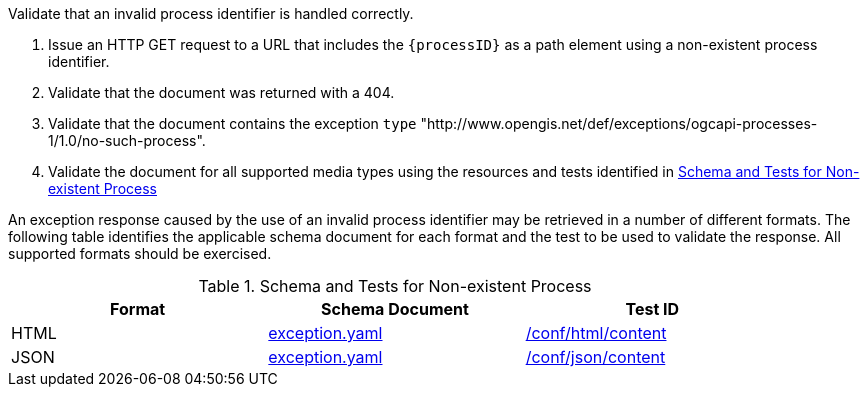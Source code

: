 [[ats_core_process-exception-no-such-process]]
[requirement,type="abstracttest",label="/conf/core/process-exception-no-such-process",subject='<<req_core_process-exception-no-such-process,/req/core/process-exception-no-such-process>>']
====
[.component,class=test-purpose]
--
Validate that an invalid process identifier is handled correctly.
--

[.component,class=test-method]
--
. Issue an HTTP GET request to a URL that includes the `{processID}` as a path element using a non-existent process identifier.
. Validate that the document was returned with a 404.
. Validate that the document contains the exception `type` "http://www.opengis.net/def/exceptions/ogcapi-processes-1/1.0/no-such-process".
. Validate the document for all supported media types using the resources and tests identified in <<no-such-process>>
--

An exception response caused by the use of an invalid process identifier may be retrieved in a number of different formats. The following table identifies the applicable schema document for each format and the test to be used to validate the response. All supported formats should be exercised.
====

[[no-such-process]]
.Schema and Tests for Non-existent Process
[width="90%",cols="3",options="header"]
|===
|Format |Schema Document |Test ID
|HTML |link:http://schemas.opengis.net/ogcapi/processes/part1/1.0/openapi/schemas/exception.yaml[exception.yaml] |<<ats_html_content,/conf/html/content>>
|JSON |link:http://schemas.opengis.net/ogcapi/processes/part1/1.0/openapi/schemas/exception.yaml[exception.yaml] |<<ats_json_content,/conf/json/content>>
|===
